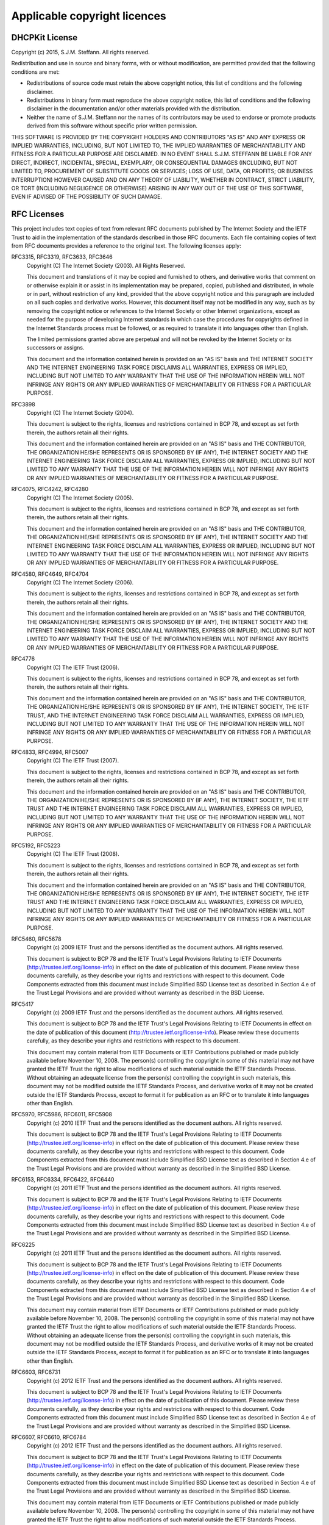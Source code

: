 Applicable copyright licences
=============================

DHCPKit License
---------------

Copyright (c) 2015, S.J.M. Steffann. All rights reserved.

Redistribution and use in source and binary forms, with or without modification, are permitted provided that the
following conditions are met:

* Redistributions of source code must retain the above copyright notice, this list of conditions and the following
  disclaimer.

* Redistributions in binary form must reproduce the above copyright notice, this list of conditions and the following
  disclaimer in the documentation and/or other materials provided with the distribution.

* Neither the name of S.J.M. Steffann nor the names of its contributors may be used to endorse or promote products
  derived from this software without specific prior written permission.

THIS SOFTWARE IS PROVIDED BY THE COPYRIGHT HOLDERS AND CONTRIBUTORS "AS IS" AND ANY EXPRESS OR IMPLIED WARRANTIES,
INCLUDING, BUT NOT LIMITED TO, THE IMPLIED WARRANTIES OF MERCHANTABILITY AND FITNESS FOR A PARTICULAR PURPOSE ARE
DISCLAIMED. IN NO EVENT SHALL S.J.M. STEFFANN BE LIABLE FOR ANY DIRECT, INDIRECT, INCIDENTAL, SPECIAL, EXEMPLARY, OR
CONSEQUENTIAL DAMAGES (INCLUDING, BUT NOT LIMITED TO, PROCUREMENT OF SUBSTITUTE GOODS OR SERVICES; LOSS OF USE, DATA,
OR PROFITS; OR BUSINESS INTERRUPTION) HOWEVER CAUSED AND ON ANY THEORY OF LIABILITY, WHETHER IN CONTRACT, STRICT
LIABILITY, OR TORT (INCLUDING NEGLIGENCE OR OTHERWISE) ARISING IN ANY WAY OUT OF THE USE OF THIS SOFTWARE, EVEN IF
ADVISED OF THE POSSIBILITY OF SUCH DAMAGE.

RFC Licenses
------------

This project includes text copies of text from relevant RFC documents published by The Internet Society and the IETF
Trust to aid in the implementation of the standards described in those RFC documents. Each file containing copies of
text from RFC documents provides a reference to the original text. The following licenses apply:

RFC3315, RFC3319, RFC3633, RFC3646
    Copyright (C) The Internet Society (2003).  All Rights Reserved.

    This document and translations of it may be copied and furnished to
    others, and derivative works that comment on or otherwise explain it
    or assist in its implementation may be prepared, copied, published
    and distributed, in whole or in part, without restriction of any
    kind, provided that the above copyright notice and this paragraph are
    included on all such copies and derivative works.  However, this
    document itself may not be modified in any way, such as by removing
    the copyright notice or references to the Internet Society or other
    Internet organizations, except as needed for the purpose of
    developing Internet standards in which case the procedures for
    copyrights defined in the Internet Standards process must be
    followed, or as required to translate it into languages other than
    English.

    The limited permissions granted above are perpetual and will not be
    revoked by the Internet Society or its successors or assigns.

    This document and the information contained herein is provided on an
    "AS IS" basis and THE INTERNET SOCIETY AND THE INTERNET ENGINEERING
    TASK FORCE DISCLAIMS ALL WARRANTIES, EXPRESS OR IMPLIED, INCLUDING
    BUT NOT LIMITED TO ANY WARRANTY THAT THE USE OF THE INFORMATION
    HEREIN WILL NOT INFRINGE ANY RIGHTS OR ANY IMPLIED WARRANTIES OF
    MERCHANTABILITY OR FITNESS FOR A PARTICULAR PURPOSE.

RFC3898
    Copyright (C) The Internet Society (2004).

    This document is subject to the rights, licenses and restrictions
    contained in BCP 78, and except as set forth therein, the authors
    retain all their rights.

    This document and the information contained herein are provided on an
    "AS IS" basis and THE CONTRIBUTOR, THE ORGANIZATION HE/SHE REPRESENTS
    OR IS SPONSORED BY (IF ANY), THE INTERNET SOCIETY AND THE INTERNET
    ENGINEERING TASK FORCE DISCLAIM ALL WARRANTIES, EXPRESS OR IMPLIED,
    INCLUDING BUT NOT LIMITED TO ANY WARRANTY THAT THE USE OF THE
    INFORMATION HEREIN WILL NOT INFRINGE ANY RIGHTS OR ANY IMPLIED
    WARRANTIES OF MERCHANTABILITY OR FITNESS FOR A PARTICULAR PURPOSE.

RFC4075, RFC4242, RFC4280
    Copyright (C) The Internet Society (2005).

    This document is subject to the rights, licenses and restrictions
    contained in BCP 78, and except as set forth therein, the authors
    retain all their rights.

    This document and the information contained herein are provided on an
    "AS IS" basis and THE CONTRIBUTOR, THE ORGANIZATION HE/SHE REPRESENTS
    OR IS SPONSORED BY (IF ANY), THE INTERNET SOCIETY AND THE INTERNET
    ENGINEERING TASK FORCE DISCLAIM ALL WARRANTIES, EXPRESS OR IMPLIED,
    INCLUDING BUT NOT LIMITED TO ANY WARRANTY THAT THE USE OF THE
    INFORMATION HEREIN WILL NOT INFRINGE ANY RIGHTS OR ANY IMPLIED
    WARRANTIES OF MERCHANTABILITY OR FITNESS FOR A PARTICULAR PURPOSE.

RFC4580, RFC4649, RFC4704
    Copyright (C) The Internet Society (2006).

    This document is subject to the rights, licenses and restrictions
    contained in BCP 78, and except as set forth therein, the authors
    retain all their rights.

    This document and the information contained herein are provided on an
    "AS IS" basis and THE CONTRIBUTOR, THE ORGANIZATION HE/SHE REPRESENTS
    OR IS SPONSORED BY (IF ANY), THE INTERNET SOCIETY AND THE INTERNET
    ENGINEERING TASK FORCE DISCLAIM ALL WARRANTIES, EXPRESS OR IMPLIED,
    INCLUDING BUT NOT LIMITED TO ANY WARRANTY THAT THE USE OF THE
    INFORMATION HEREIN WILL NOT INFRINGE ANY RIGHTS OR ANY IMPLIED
    WARRANTIES OF MERCHANTABILITY OR FITNESS FOR A PARTICULAR PURPOSE.

RFC4776
    Copyright (C) The IETF Trust (2006).

    This document is subject to the rights, licenses and restrictions
    contained in BCP 78, and except as set forth therein, the authors
    retain all their rights.

    This document and the information contained herein are provided on an
    "AS IS" basis and THE CONTRIBUTOR, THE ORGANIZATION HE/SHE REPRESENTS
    OR IS SPONSORED BY (IF ANY), THE INTERNET SOCIETY, THE IETF TRUST,
    AND THE INTERNET ENGINEERING TASK FORCE DISCLAIM ALL WARRANTIES,
    EXPRESS OR IMPLIED, INCLUDING BUT NOT LIMITED TO ANY WARRANTY THAT
    THE USE OF THE INFORMATION HEREIN WILL NOT INFRINGE ANY RIGHTS OR ANY
    IMPLIED WARRANTIES OF MERCHANTABILITY OR FITNESS FOR A PARTICULAR
    PURPOSE.

RFC4833, RFC4994, RFC5007
    Copyright (C) The IETF Trust (2007).

    This document is subject to the rights, licenses and restrictions
    contained in BCP 78, and except as set forth therein, the authors
    retain all their rights.

    This document and the information contained herein are provided on an
    "AS IS" basis and THE CONTRIBUTOR, THE ORGANIZATION HE/SHE REPRESENTS
    OR IS SPONSORED BY (IF ANY), THE INTERNET SOCIETY, THE IETF TRUST AND
    THE INTERNET ENGINEERING TASK FORCE DISCLAIM ALL WARRANTIES, EXPRESS
    OR IMPLIED, INCLUDING BUT NOT LIMITED TO ANY WARRANTY THAT THE USE OF
    THE INFORMATION HEREIN WILL NOT INFRINGE ANY RIGHTS OR ANY IMPLIED
    WARRANTIES OF MERCHANTABILITY OR FITNESS FOR A PARTICULAR PURPOSE.

RFC5192, RFC5223
    Copyright (C) The IETF Trust (2008).

    This document is subject to the rights, licenses and restrictions
    contained in BCP 78, and except as set forth therein, the authors
    retain all their rights.

    This document and the information contained herein are provided on an
    "AS IS" basis and THE CONTRIBUTOR, THE ORGANIZATION HE/SHE REPRESENTS
    OR IS SPONSORED BY (IF ANY), THE INTERNET SOCIETY, THE IETF TRUST AND
    THE INTERNET ENGINEERING TASK FORCE DISCLAIM ALL WARRANTIES, EXPRESS
    OR IMPLIED, INCLUDING BUT NOT LIMITED TO ANY WARRANTY THAT THE USE OF
    THE INFORMATION HEREIN WILL NOT INFRINGE ANY RIGHTS OR ANY IMPLIED
    WARRANTIES OF MERCHANTABILITY OR FITNESS FOR A PARTICULAR PURPOSE.

RFC5460, RFC5678
    Copyright (c) 2009 IETF Trust and the persons identified as the
    document authors.  All rights reserved.

    This document is subject to BCP 78 and the IETF Trust's Legal
    Provisions Relating to IETF Documents
    (http://trustee.ietf.org/license-info) in effect on the date of
    publication of this document.  Please review these documents
    carefully, as they describe your rights and restrictions with respect
    to this document.  Code Components extracted from this document must
    include Simplified BSD License text as described in Section 4.e of
    the Trust Legal Provisions and are provided without warranty as
    described in the BSD License.

RFC5417
    Copyright (c) 2009 IETF Trust and the persons identified as the
    document authors.  All rights reserved.

    This document is subject to BCP 78 and the IETF Trust's Legal
    Provisions Relating to IETF Documents in effect on the date of
    publication of this document (http://trustee.ietf.org/license-info).
    Please review these documents carefully, as they describe your rights
    and restrictions with respect to this document.

    This document may contain material from IETF Documents or IETF
    Contributions published or made publicly available before November
    10, 2008.  The person(s) controlling the copyright in some of this
    material may not have granted the IETF Trust the right to allow
    modifications of such material outside the IETF Standards Process.
    Without obtaining an adequate license from the person(s) controlling
    the copyright in such materials, this document may not be modified
    outside the IETF Standards Process, and derivative works of it may
    not be created outside the IETF Standards Process, except to format
    it for publication as an RFC or to translate it into languages other
    than English.

RFC5970, RFC5986, RFC6011, RFC5908
    Copyright (c) 2010 IETF Trust and the persons identified as the
    document authors.  All rights reserved.

    This document is subject to BCP 78 and the IETF Trust's Legal
    Provisions Relating to IETF Documents
    (http://trustee.ietf.org/license-info) in effect on the date of
    publication of this document.  Please review these documents
    carefully, as they describe your rights and restrictions with respect
    to this document.  Code Components extracted from this document must
    include Simplified BSD License text as described in Section 4.e of
    the Trust Legal Provisions and are provided without warranty as
    described in the Simplified BSD License.

RFC6153, RFC6334, RFC6422, RFC6440
    Copyright (c) 2011 IETF Trust and the persons identified as the
    document authors.  All rights reserved.

    This document is subject to BCP 78 and the IETF Trust's Legal
    Provisions Relating to IETF Documents
    (http://trustee.ietf.org/license-info) in effect on the date of
    publication of this document.  Please review these documents
    carefully, as they describe your rights and restrictions with respect
    to this document.  Code Components extracted from this document must
    include Simplified BSD License text as described in Section 4.e of
    the Trust Legal Provisions and are provided without warranty as
    described in the Simplified BSD License.

RFC6225
    Copyright (c) 2011 IETF Trust and the persons identified as the
    document authors.  All rights reserved.

    This document is subject to BCP 78 and the IETF Trust's Legal
    Provisions Relating to IETF Documents
    (http://trustee.ietf.org/license-info) in effect on the date of
    publication of this document.  Please review these documents
    carefully, as they describe your rights and restrictions with respect
    to this document.  Code Components extracted from this document must
    include Simplified BSD License text as described in Section 4.e of
    the Trust Legal Provisions and are provided without warranty as
    described in the Simplified BSD License.

    This document may contain material from IETF Documents or IETF
    Contributions published or made publicly available before November
    10, 2008.  The person(s) controlling the copyright in some of this
    material may not have granted the IETF Trust the right to allow
    modifications of such material outside the IETF Standards Process.
    Without obtaining an adequate license from the person(s) controlling
    the copyright in such materials, this document may not be modified
    outside the IETF Standards Process, and derivative works of it may
    not be created outside the IETF Standards Process, except to format
    it for publication as an RFC or to translate it into languages other
    than English.

RFC6603, RFC6731
    Copyright (c) 2012 IETF Trust and the persons identified as the
    document authors.  All rights reserved.

    This document is subject to BCP 78 and the IETF Trust's Legal
    Provisions Relating to IETF Documents
    (http://trustee.ietf.org/license-info) in effect on the date of
    publication of this document.  Please review these documents
    carefully, as they describe your rights and restrictions with respect
    to this document.  Code Components extracted from this document must
    include Simplified BSD License text as described in Section 4.e of
    the Trust Legal Provisions and are provided without warranty as
    described in the Simplified BSD License.

RFC6607, RFC6610, RFC6784
    Copyright (c) 2012 IETF Trust and the persons identified as the
    document authors.  All rights reserved.

    This document is subject to BCP 78 and the IETF Trust's Legal
    Provisions Relating to IETF Documents
    (http://trustee.ietf.org/license-info) in effect on the date of
    publication of this document.  Please review these documents
    carefully, as they describe your rights and restrictions with respect
    to this document.  Code Components extracted from this document must
    include Simplified BSD License text as described in Section 4.e of
    the Trust Legal Provisions and are provided without warranty as
    described in the Simplified BSD License.

    This document may contain material from IETF Documents or IETF
    Contributions published or made publicly available before November
    10, 2008.  The person(s) controlling the copyright in some of this
    material may not have granted the IETF Trust the right to allow
    modifications of such material outside the IETF Standards Process.
    Without obtaining an adequate license from the person(s) controlling
    the copyright in such materials, this document may not be modified
    outside the IETF Standards Process, and derivative works of it may
    not be created outside the IETF Standards Process, except to format
    it for publication as an RFC or to translate it into languages other
    than English.

RFC6939, RFC6977, RFC7037, RFC7083
    Copyright (c) 2013 IETF Trust and the persons identified as the
    document authors.  All rights reserved.

    This document is subject to BCP 78 and the IETF Trust's Legal
    Provisions Relating to IETF Documents
    (http://trustee.ietf.org/license-info) in effect on the date of
    publication of this document.  Please review these documents
    carefully, as they describe your rights and restrictions with respect
    to this document.  Code Components extracted from this document must
    include Simplified BSD License text as described in Section 4.e of
    the Trust Legal Provisions and are provided without warranty as
    described in the Simplified BSD License.

RFC7291, RFC7341
    Copyright (c) 2014 IETF Trust and the persons identified as the
    document authors.  All rights reserved.

    This document is subject to BCP 78 and the IETF Trust's Legal
    Provisions Relating to IETF Documents
    (http://trustee.ietf.org/license-info) in effect on the date of
    publication of this document.  Please review these documents
    carefully, as they describe your rights and restrictions with respect
    to this document.  Code Components extracted from this document must
    include Simplified BSD License text as described in Section 4.e of
    the Trust Legal Provisions and are provided without warranty as
    described in the Simplified BSD License.

RFC7078
    Copyright (c) 2014 IETF Trust and the persons identified as the
    document authors.  All rights reserved.

    This document is subject to BCP 78 and the IETF Trust's Legal
    Provisions Relating to IETF Documents
    (http://trustee.ietf.org/license-info) in effect on the date of
    publication of this document.  Please review these documents
    carefully, as they describe your rights and restrictions with respect
    to this document.  Code Components extracted from this document must
    include Simplified BSD License text as described in Section 4.e of
    the Trust Legal Provisions and are provided without warranty as
    described in the Simplified BSD License.

    This document may contain material from IETF Documents or IETF
    Contributions published or made publicly available before November
    10, 2008.  The person(s) controlling the copyright in some of this
    material may not have granted the IETF Trust the right to allow
    modifications of such material outside the IETF Standards Process.
    Without obtaining an adequate license from the person(s) controlling
    the copyright in such materials, this document may not be modified
    outside the IETF Standards Process, and derivative works of it may
    not be created outside the IETF Standards Process, except to format
    it for publication as an RFC or to translate it into languages other
    than English.

RWLock License
--------------

The code of :class:`RWLock` is based on code by Mateusz Kobos. The following license applies:

    Copyright (c) 2011 Mateusz Kobos

    Permission is hereby granted, free of charge, to any person obtaining a copy of this software and associated
    documentation files (the "Software"), to deal in the Software without restriction, including without limitation the
    rights to use, copy, modify, merge, publish, distribute, sublicense, and/or sell copies of the Software, and to permit
    persons to whom the Software is furnished to do so, subject to the following conditions:

    The above copyright notice and this permission notice shall be included in all copies or substantial portions of the
    Software.

    THE SOFTWARE IS PROVIDED "AS IS", WITHOUT WARRANTY OF ANY KIND, EXPRESS OR IMPLIED, INCLUDING BUT NOT LIMITED TO THE
    WARRANTIES OF MERCHANTABILITY, FITNESS FOR A PARTICULAR PURPOSE AND NON-INFRINGEMENT. IN NO EVENT SHALL THE AUTHORS OR
    COPYRIGHT HOLDERS BE LIABLE FOR ANY CLAIM, DAMAGES OR OTHER LIABILITY, WHETHER IN AN ACTION OF CONTRACT, TORT OR
    OTHERWISE, ARISING FROM, OUT OF OR IN CONNECTION WITH THE SOFTWARE OR THE USE OR OTHER DEALINGS IN THE SOFTWARE.

